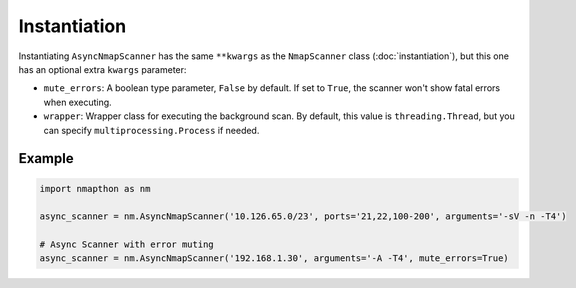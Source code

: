 Instantiation
=============

Instantiating ``AsyncNmapScanner`` has the same ``**kwargs`` as the ``NmapScanner`` class (:doc:`instantiation`), but this one has an optional extra ``kwargs`` parameter:

- ``mute_errors``: A boolean type parameter, ``False`` by default. If set to ``True``, the scanner won't show fatal errors when executing.
- ``wrapper``: Wrapper class for executing the background scan. By default, this value is ``threading.Thread``, but you can specify ``multiprocessing.Process`` if needed.
  
Example
+++++++

.. code-block:: python

    import nmapthon as nm

    async_scanner = nm.AsyncNmapScanner('10.126.65.0/23', ports='21,22,100-200', arguments='-sV -n -T4')

    # Async Scanner with error muting
    async_scanner = nm.AsyncNmapScanner('192.168.1.30', arguments='-A -T4', mute_errors=True)
